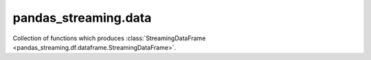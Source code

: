 
pandas_streaming.data
=====================

Collection of functions which produces
:class:`StreamingDataFrame <pandas_streaming.df.dataframe.StreamingDataFrame>`.

.. autosignature:: pandas_streaming.data.dummy.dummy_streaming_dataframe
